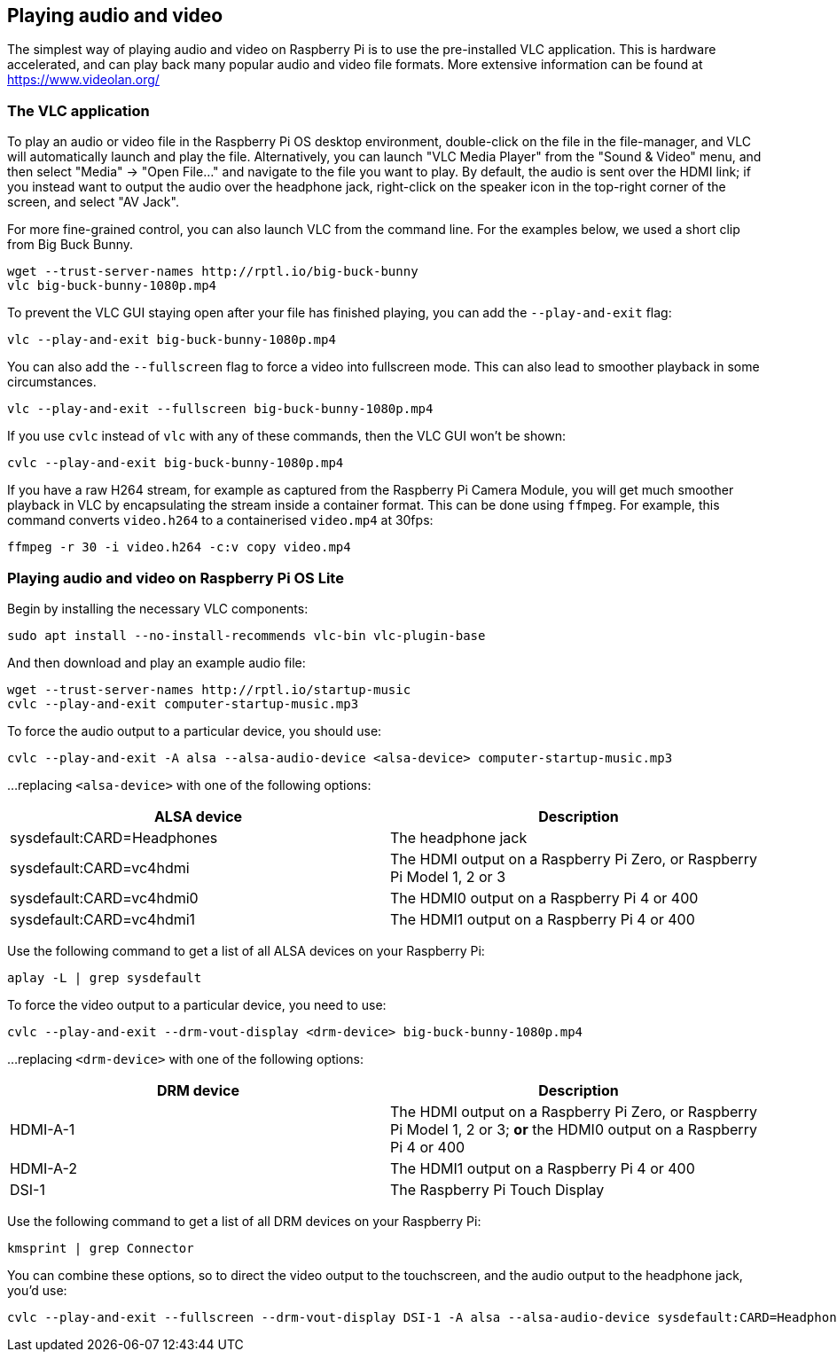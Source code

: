 == Playing audio and video

The simplest way of playing audio and video on Raspberry Pi is to use the pre-installed VLC application. This is hardware accelerated, and can play back many popular audio and video file formats. More extensive information can be found at https://www.videolan.org/

=== The VLC application

To play an audio or video file in the Raspberry Pi OS desktop environment, double-click on the file in the file-manager, and VLC will automatically launch and play the file. Alternatively, you can launch "VLC Media Player" from the "Sound & Video" menu, and then select "Media" -> "Open File..." and navigate to the file you want to play. By default, the audio is sent over the HDMI link; if you instead want to output the audio over the headphone jack, right-click on the speaker icon in the top-right corner of the screen, and select "AV Jack".

For more fine-grained control, you can also launch VLC from the command line. For the examples below, we used a short clip from Big Buck Bunny.

----
wget --trust-server-names http://rptl.io/big-buck-bunny
vlc big-buck-bunny-1080p.mp4
----

To prevent the VLC GUI staying open after your file has finished playing, you can add the `--play-and-exit` flag:

----
vlc --play-and-exit big-buck-bunny-1080p.mp4
----

You can also add the `--fullscreen` flag to force a video into fullscreen mode. This can also lead to smoother playback in some circumstances.

----
vlc --play-and-exit --fullscreen big-buck-bunny-1080p.mp4
----

If you use `cvlc` instead of `vlc` with any of these commands, then the VLC GUI won't be shown:

----
cvlc --play-and-exit big-buck-bunny-1080p.mp4
----

If you have a raw H264 stream, for example as captured from the Raspberry Pi Camera Module, you will get much smoother playback in VLC by encapsulating the stream inside a container format. This can be done using `ffmpeg`. For example, this command converts `video.h264` to a containerised `video.mp4` at 30fps:

`ffmpeg -r 30 -i video.h264 -c:v copy video.mp4`

=== Playing audio and video on Raspberry Pi OS Lite

Begin by installing the necessary VLC components:

----
sudo apt install --no-install-recommends vlc-bin vlc-plugin-base
----

And then download and play an example audio file:

----
wget --trust-server-names http://rptl.io/startup-music
cvlc --play-and-exit computer-startup-music.mp3
----

To force the audio output to a particular device, you should use:

----
cvlc --play-and-exit -A alsa --alsa-audio-device <alsa-device> computer-startup-music.mp3
----

...replacing `<alsa-device>` with one of the following options:

|===
| ALSA device | Description

| sysdefault:CARD=Headphones | The headphone jack

| sysdefault:CARD=vc4hdmi | The HDMI output on a Raspberry Pi Zero, or Raspberry Pi Model 1, 2 or 3

| sysdefault:CARD=vc4hdmi0 | The HDMI0 output on a Raspberry Pi 4 or 400

| sysdefault:CARD=vc4hdmi1 | The HDMI1 output on a Raspberry Pi 4 or 400

|===

Use the following command to get a list of all ALSA devices on your Raspberry Pi:

----
aplay -L | grep sysdefault
----

To force the video output to a particular device, you need to use:

----
cvlc --play-and-exit --drm-vout-display <drm-device> big-buck-bunny-1080p.mp4
----

...replacing `<drm-device>` with one of the following options:

|===
| DRM device | Description

| HDMI-A-1 | The HDMI output on a Raspberry Pi Zero, or Raspberry Pi Model 1, 2 or 3; *or* the HDMI0 output on a Raspberry Pi 4 or 400

| HDMI-A-2 | The HDMI1 output on a Raspberry Pi 4 or 400

| DSI-1 | The Raspberry Pi Touch Display

|===

Use the following command to get a list of all DRM devices on your Raspberry Pi:

----
kmsprint | grep Connector
----

You can combine these options, so to direct the video output to the touchscreen, and the audio output to the headphone jack, you'd use:

----
cvlc --play-and-exit --fullscreen --drm-vout-display DSI-1 -A alsa --alsa-audio-device sysdefault:CARD=Headphones your_video.mp4
----

